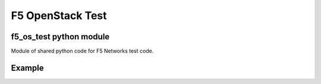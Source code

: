 F5 OpenStack Test
=================

f5_os_test python module
------------------------

Module of shared python code for F5 Networks test code.

Example
-------

.. code:: python
    #! /usr/bin/env python
    
    #import f5_os_test
    print f5_os_test.__version__


